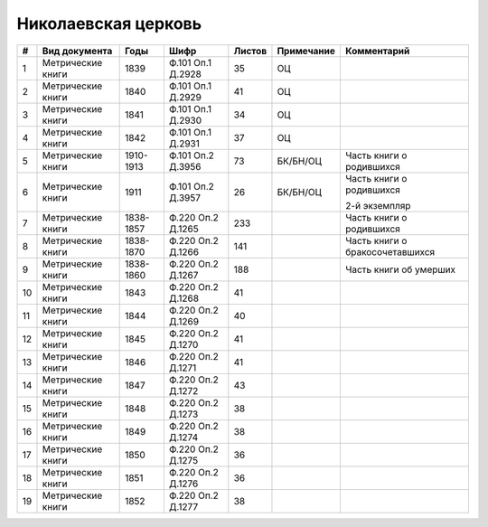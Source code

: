 
.. Church datasheet RST template
.. Autogenerated by cfp-sphinx.py

.. index:: Николаевская церковь

Николаевская церковь
====================

.. list-table::
   :header-rows: 1

   * - #
     - Вид документа
     - Годы
     - Шифр
     - Листов
     - Примечание
     - Комментарий

   * - 1
     - Метрические книги
     - 1839
     - Ф.101 Оп.1 Д.2928
     - 35
     - ОЦ
     - 
   * - 2
     - Метрические книги
     - 1840
     - Ф.101 Оп.1 Д.2929
     - 41
     - ОЦ
     - 
   * - 3
     - Метрические книги
     - 1841
     - Ф.101 Оп.1 Д.2930
     - 34
     - ОЦ
     - 
   * - 4
     - Метрические книги
     - 1842
     - Ф.101 Оп.1 Д.2931
     - 37
     - ОЦ
     - 
   * - 5
     - Метрические книги
     - 1910-1913
     - Ф.101 Оп.2 Д.3956
     - 73
     - БК/БН/ОЦ
     - Часть книги о родившихся
   * - 6
     - Метрические книги
     - 1911
     - Ф.101 Оп.2 Д.3957
     - 26
     - БК/БН/ОЦ
     - Часть книги о родившихся

       2-й экземпляр
   * - 7
     - Метрические книги
     - 1838-1857
     - Ф.220 Оп.2 Д.1265
     - 233
     - 
     - Часть книги о родившихся
   * - 8
     - Метрические книги
     - 1838-1870
     - Ф.220 Оп.2 Д.1266
     - 141
     - 
     - Часть книги о бракосочетавшихся
   * - 9
     - Метрические книги
     - 1838-1860
     - Ф.220 Оп.2 Д.1267
     - 188
     - 
     - Часть книги об умерших
   * - 10
     - Метрические книги
     - 1843
     - Ф.220 Оп.2 Д.1268
     - 41
     - 
     - 
   * - 11
     - Метрические книги
     - 1844
     - Ф.220 Оп.2 Д.1269
     - 40
     - 
     - 
   * - 12
     - Метрические книги
     - 1845
     - Ф.220 Оп.2 Д.1270
     - 41
     - 
     - 
   * - 13
     - Метрические книги
     - 1846
     - Ф.220 Оп.2 Д.1271
     - 41
     - 
     - 
   * - 14
     - Метрические книги
     - 1847
     - Ф.220 Оп.2 Д.1272
     - 43
     - 
     - 
   * - 15
     - Метрические книги
     - 1848
     - Ф.220 Оп.2 Д.1273
     - 38
     - 
     - 
   * - 16
     - Метрические книги
     - 1849
     - Ф.220 Оп.2 Д.1274
     - 38
     - 
     - 
   * - 17
     - Метрические книги
     - 1850
     - Ф.220 Оп.2 Д.1275
     - 36
     - 
     - 
   * - 18
     - Метрические книги
     - 1851
     - Ф.220 Оп.2 Д.1276
     - 36
     - 
     - 
   * - 19
     - Метрические книги
     - 1852
     - Ф.220 Оп.2 Д.1277
     - 38
     - 
     - 


